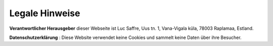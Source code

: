 ===============
Legale Hinweise
===============

**Verantwortlicher Herausgeber** dieser Webseite ist Luc Saffre, Uus
tn. 1, Vana-Vigala küla, 78003 Raplamaa, Estland.


**Datenschutzerklärung** : Diese Website verwendet keine Cookies und
sammelt keine Daten über ihre Besucher.
